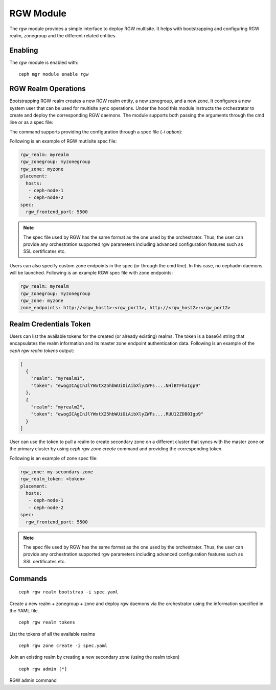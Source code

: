 .. _mgr-rgw-module:

RGW Module
============
The rgw module provides a simple interface to deploy RGW multisite.
It helps with bootstrapping and configuring RGW realm, zonegroup and
the different related entities.

Enabling
--------

The *rgw* module is enabled with::

  ceph mgr module enable rgw


RGW Realm Operations
-----------------------

Bootstrapping RGW realm creates a new RGW realm entity, a new zonegroup,
and a new zone. It configures a new system user that can be used for
multisite sync operations. Under the hood this module instructs the
orchestrator to create and deploy the corresponding RGW daemons. The module
supports both passing the arguments through the cmd line or as a spec file:

.. prompt:: bash #

  rgw realm bootstrap [--realm-name] [--zonegroup-name] [--zone-name] [--port] [--placement] [--start-radosgw]

The command supports providing the configuration through a spec file (`-i option`):

.. prompt:: bash #

  ceph rgw realm bootstrap -i myrgw.yaml

Following is an example of RGW mutlisite spec file:

.. code-block:: yaml

  rgw_realm: myrealm
  rgw_zonegroup: myzonegroup
  rgw_zone: myzone
  placement:
    hosts:
     - ceph-node-1
     - ceph-node-2
  spec:
    rgw_frontend_port: 5500

.. note:: The spec file used by RGW has the same format as the one used by the orchestrator. Thus,
          the user can provide any orchestration supported rgw parameters including advanced
          configuration features such as SSL certificates etc.

Users can also specify custom zone endpoints in the spec (or through the cmd line). In this case, no
cephadm daemons will be launched. Following is an example RGW spec file with zone endpoints:

.. code-block:: yaml

  rgw_realm: myrealm
  rgw_zonegroup: myzonegroup
  rgw_zone: myzone
  zone_endpoints: http://<rgw_host1>:<rgw_port1>, http://<rgw_host2>:<rgw_port2>


Realm Credentials Token
-----------------------

Users can list the available tokens for the created (or already existing) realms.
The token is a base64 string that encapsulates the realm information and its
master zone endpoint authentication data. Following is an example of
the `ceph rgw realm tokens` output:

.. prompt:: bash #

  ceph rgw realm tokens | jq

.. code-block:: json

  [
    {
      "realm": "myrealm1",
      "token": "ewogICAgInJlYWxtX25hbWUiOiAibXlyZWFs....NHlBTFhoIgp9"
    },
    {
      "realm": "myrealm2",
      "token": "ewogICAgInJlYWxtX25hbWUiOiAibXlyZWFs....RUU12ZDB0Igp9"
    }
  ]

User can use the token to pull a realm to create secondary zone on a
different cluster that syncs with the master zone on the primary cluster
by using `ceph rgw zone create` command and providing the corresponding token.

Following is an example of zone spec file:

.. code-block:: yaml

  rgw_zone: my-secondary-zone
  rgw_realm_token: <token>
  placement:
    hosts:
     - ceph-node-1
     - ceph-node-2
  spec:
    rgw_frontend_port: 5500


.. prompt:: bash #

  ceph rgw zone create -i zone-spec.yaml

.. note:: The spec file used by RGW has the same format as the one used by the orchestrator. Thus,
          the user can provide any orchestration supported rgw parameters including advanced
          configuration features such as SSL certificates etc.

Commands
--------
::

  ceph rgw realm bootstrap -i spec.yaml

Create a new realm + zonegroup + zone and deploy rgw daemons via the
orchestrator using the information specified in the YAML file.

::

  ceph rgw realm tokens

List the tokens of all the available realms

::

  ceph rgw zone create -i spec.yaml

Join an existing realm by creating a new secondary zone (using the realm token)

::

  ceph rgw admin [*]

RGW admin command
